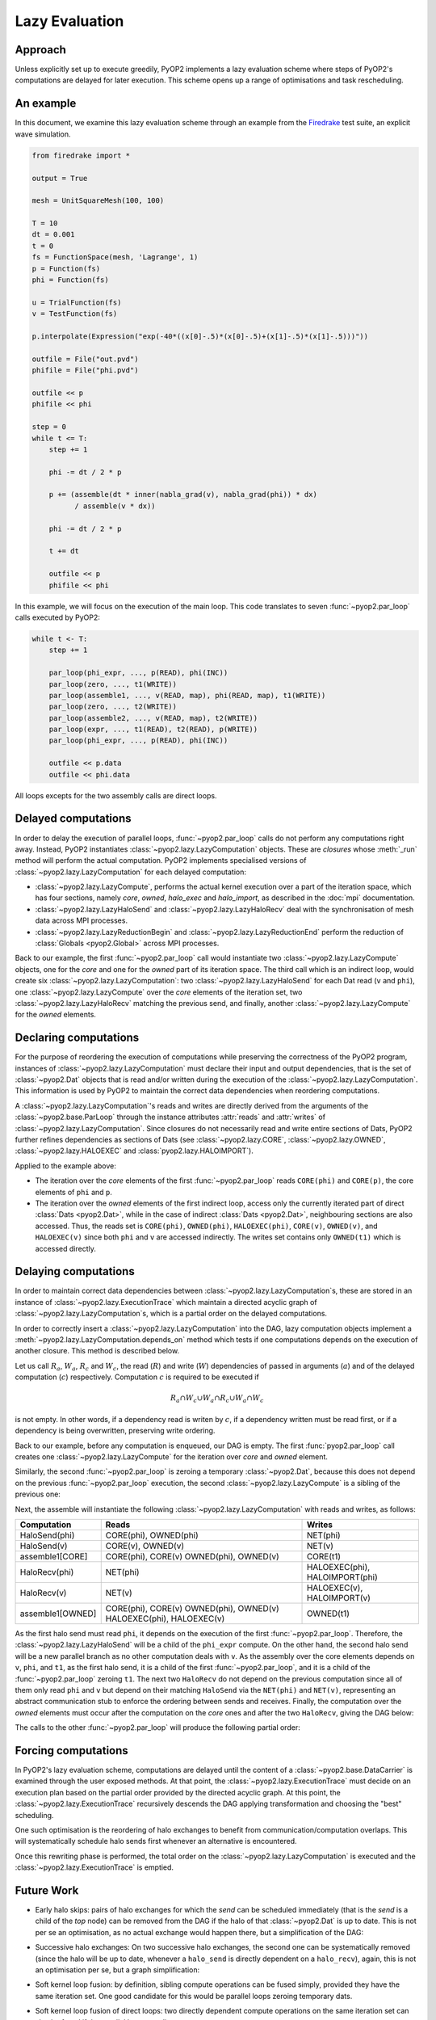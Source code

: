 Lazy Evaluation
===============

Approach
--------

Unless explicitly set up to execute greedily, PyOP2 implements a lazy
evaluation scheme where steps of PyOP2's computations are delayed for later
execution. This scheme opens up a range of optimisations and task rescheduling.

An example
----------

In this document, we examine this lazy evaluation scheme through an example
from the Firedrake_ test suite, an explicit wave simulation.

.. code-block:: python

    from firedrake import *

    output = True

    mesh = UnitSquareMesh(100, 100)

    T = 10
    dt = 0.001
    t = 0
    fs = FunctionSpace(mesh, 'Lagrange', 1)
    p = Function(fs)
    phi = Function(fs)

    u = TrialFunction(fs)
    v = TestFunction(fs)

    p.interpolate(Expression("exp(-40*((x[0]-.5)*(x[0]-.5)+(x[1]-.5)*(x[1]-.5)))"))

    outfile = File("out.pvd")
    phifile = File("phi.pvd")

    outfile << p
    phifile << phi
    
    step = 0
    while t <= T:
        step += 1

        phi -= dt / 2 * p

        p += (assemble(dt * inner(nabla_grad(v), nabla_grad(phi)) * dx)
              / assemble(v * dx))

        phi -= dt / 2 * p

        t += dt

        outfile << p
        phifile << phi

In this example, we will focus on the execution of the main loop. This code
translates to seven :func:`~pyop2.par_loop` calls executed by PyOP2:

.. code-block:: python

    while t <- T:
        step += 1

        par_loop(phi_expr, ..., p(READ), phi(INC))
        par_loop(zero, ..., t1(WRITE))
        par_loop(assemble1, ..., v(READ, map), phi(READ, map), t1(WRITE))
        par_loop(zero, ..., t2(WRITE))
        par_loop(assemble2, ..., v(READ, map), t2(WRITE))
        par_loop(expr, ..., t1(READ), t2(READ), p(WRITE))
        par_loop(phi_expr, ..., p(READ), phi(INC))

        outfile << p.data
        outfile << phi.data

All loops excepts for the two assembly calls are direct loops.

Delayed computations
---------------------

In order to delay the execution of parallel loops, :func:`~pyop2.par_loop`
calls do not perform any computations right away. Instead, PyOP2 instantiates
:class:`~pyop2.lazy.LazyComputation` objects. These are *closures* whose
:meth:`_run` method will perform the actual computation. PyOP2 implements
specialised versions of :class:`~pyop2.lazy.LazyComputation` for each delayed
computation:

* :class:`~pyop2.lazy.LazyCompute`, performs the actual kernel execution over
  a part of the iteration space, which has four sections, namely `core`,
  `owned`, `halo_exec` and `halo_import`, as described in the :doc:`mpi`
  documentation.

* :class:`~pyop2.lazy.LazyHaloSend` and :class:`~pyop2.lazy.LazyHaloRecv` deal
  with the synchronisation of mesh data across MPI processes.

* :class:`~pyop2.lazy.LazyReductionBegin` and
  :class:`~pyop2.lazy.LazyReductionEnd` perform the reduction of
  :class:`Globals <pyop2.Global>` across MPI processes.

Back to our example, the first :func:`~pyop2.par_loop` call would instantiate
two :class:`~pyop2.lazy.LazyCompute` objects, one for the `core` and one for
the `owned` part of its iteration space. The third call which is an indirect
loop, would create six :class:`~pyop2.lazy.LazyComputation`: two
:class:`~pyop2.lazy.LazyHaloSend` for each Dat read (``v`` and ``phi``), one
:class:`~pyop2.lazy.LazyCompute` over the `core` elements of the iteration
set, two :class:`~pyop2.lazy.LazyHaloRecv` matching the previous send, and
finally, another :class:`~pyop2.lazy.LazyCompute` for the `owned` elements.

Declaring computations
----------------------

For the purpose of reordering the execution of computations while preserving
the correctness of the PyOP2 program, instances of
:class:`~pyop2.lazy.LazyComputation` must declare their input and output
dependencies, that is the set of :class:`~pyop2.Dat` objects that is read
and/or written during the execution of the
:class:`~pyop2.lazy.LazyComputation`. This information is used by PyOP2 to
maintain the correct data dependencies when reordering computations.

A :class:`~pyop2.lazy.LazyComputation`'s reads and writes are directly derived
from the arguments of the :class:`~pyop2.base.ParLoop` through the instance
attributes :attr:`reads` and :attr:`writes` of
:class:`~pyop2.lazy.LazyComputation`. Since closures do not necessarily read
and write entire sections of Dats, PyOP2 further refines dependencies as
sections of Dats (see :class:`~pyop2.lazy.CORE`, :class:`~pyop2.lazy.OWNED`,
:class:`~pyop2.lazy.HALOEXEC` and :class:`pyop2.lazy.HALOIMPORT`).

Applied to the example above:

* The iteration over the `core` elements of the first :func:`~pyop2.par_loop`
  reads ``CORE(phi)`` and ``CORE(p)``, the core elements of ``phi`` and ``p``.

* The iteration over the `owned` elements of the first indirect loop, access
  only the currently iterated part of direct :class:`Dats <pyop2.Dat>`, while
  in the case of indirect :class:`Dats <pyop2.Dat>`, neighbouring sections are
  also accessed. Thus, the reads set is ``CORE(phi)``, ``OWNED(phi)``,
  ``HALOEXEC(phi)``, ``CORE(v)``, ``OWNED(v)``, and ``HALOEXEC(v)`` since both
  ``phi`` and ``v`` are accessed indirectly. The writes set contains only
  ``OWNED(t1)`` which is accessed directly.

Delaying computations
---------------------

In order to maintain correct data dependencies between
:class:`~pyop2.lazy.LazyComputation`\s, these are stored in an instance of
:class:`~pyop2.lazy.ExecutionTrace` which maintain a directed acyclic graph of
:class:`~pyop2.lazy.LazyComputation`\s, which is a partial order on the
delayed computations.

In order to correctly insert a :class:`~pyop2.lazy.LazyComputation` into the
DAG, lazy computation objects implement a
:meth:`~pyop2.lazy.LazyComputation.depends_on` method which tests if one
computations depends on the execution of another closure. This method is
described below.

Let us call :math:`R_a`, :math:`W_a`, :math:`R_c` and :math:`W_c`, the read
(:math:`R`) and write (:math:`W`) dependencies of passed in arguments
(:math:`a`) and of the delayed computation (:math:`c`) respectively.
Computation :math:`c` is required to be executed if

.. math::

    R_a \cap W_c \cup W_a \cap R_c \cup W_a \cap W_c

is not empty. In other words, if a dependency read is writen by :math:`c`, if
a dependency written must be read first, or if a dependency is being
overwritten, preserving write ordering.

Back to our example, before any computation is enqueued, our DAG is empty.
The first :func:`pyop2.par_loop` call creates one
:class:`~pyop2.lazy.LazyCompute` for the iteration over `core` and `owned`
element.

.. graphviz::

    digraph a {
        top [label="top"];
        c1 [label="phi_expr[core,owned]"];
        bot [label="bot"];

        top -> c1 -> bot;
    }

Similarly, the second :func:`~pyop2.par_loop` is zeroing a temporary
:class:`~pyop2.Dat`, because this does not depend on the previous
:func:`~pyop2.par_loop` execution, the second :class:`~pyop2.lazy.LazyCompute`
is a sibling of the previous one:

.. graphviz::

    digraph b {
        top [label="top"];
        c1 [label="phi_expr[core,owned]"];
        c2 [label="zero(t1)[core,owned]"];
        bot [label="bot"];

        top -> c1 -> bot;
        top -> c2 -> bot;
    }

Next, the assemble will instantiate the following
:class:`~pyop2.lazy.LazyComputation` with reads and writes, as follows:

================  ==========================   ==============================
Computation       Reads                        Writes
================  ==========================   ==============================
HaloSend(phi)     CORE(phi), OWNED(phi)        NET(phi)
----------------  --------------------------   ------------------------------
HaloSend(v)       CORE(v), OWNED(v)            NET(v)
----------------  --------------------------   ------------------------------
assemble1[CORE]   CORE(phi), CORE(v)           CORE(t1)
                  OWNED(phi), OWNED(v)
----------------  --------------------------   ------------------------------
HaloRecv(phi)     NET(phi)                     HALOEXEC(phi), HALOIMPORT(phi)
----------------  --------------------------   ------------------------------
HaloRecv(v)       NET(v)                       HALOEXEC(v), HALOIMPORT(v)
----------------  --------------------------   ------------------------------
assemble1[OWNED]  CORE(phi), CORE(v)           OWNED(t1)
                  OWNED(phi), OWNED(v)
                  HALOEXEC(phi), HALOEXEC(v)
================  ==========================   ==============================


As the first halo send must read ``phi``, it depends on the execution of the
first :func:`~pyop2.par_loop`. Therefore, the
:class:`~pyop2.lazy.LazyHaloSend` will be a child of the ``phi_expr`` compute.
On the other hand, the second halo send will be a new parallel branch as no
other computation deals with ``v``. As the assembly over the core elements
depends on ``v``, ``phi``, and ``t1``, as the first halo send, it is a child
of the first :func:`~pyop2.par_loop`, and it is a child of the
:func:`~pyop2.par_loop` zeroing ``t1``. The next two ``HaloRecv`` do not
depend on the previous computation since all of them only read ``phi`` and
``v`` but depend on their matching ``HaloSend`` via the ``NET(phi)`` and
``NET(v)``, representing an abstract communication stub to enforce the
ordering between sends and receives.  Finally, the computation over the
`owned` elements must occur after the computation on the `core` ones and after
the two ``HaloRecv``, giving the DAG below:

.. graphviz::

    digraph b {
        top [label="top"];
        c1 [label="phi_expr[core,owned]"];
        c2 [label="zero(t1)[core,owned]"];
        c3 [label="HaloSend(phi)"];
        c4 [label="HaloSend(v)"];
        c5 [label="assemble1[core]"];
        c6 [label="HaloRecv(phi)"];
        c7 [label="HaloRecv(v)"];
        c8 [label="assemble1[owned]"];
        bot [label="bot"];

        top -> c1;
        top -> c2;
        top -> c4;

        c1 -> c3;
        c1 -> c5;

        c2 -> c5;
        c3 -> c6;
        c4 -> c7;

        c5 -> c8;
        c6 -> c8;
        c7 -> c8;

        c8 -> bot;
    }

The calls to the other :func:`~pyop2.par_loop` will produce the following
partial order:

.. graphviz::

        digraph finale {
            A1a2 [label="HaloSend(v)" ];
            P [label="p_expr[core,owned]" ];
            A1b [label="assemble1[core]" ];
            A2c2 [label="HaloRecv(v)" ];
            Z2 [label="zero(t2)" ];
            A2d [label="assemble2[owned]" ];
            A2b [label="assemble2[core]" ];
            A2a1 [label="HaloSend(phi)" ];
            DT2 [label="phi_expr[core,owned]" ];
            A2c1 [label="HaloRecv(phi)" ];
            DT1 [label="phi_expr[core,owned]" ];
            A1c2 [label="HaloRecv(v)" ];
            top [label="top" ];
            bot [label="bot" ];
            Z1 [label="zero(t1)" ];
            A1a1 [label="HaloSend(phi)" ];
            A1d [label="assemble1[owned]" ];
            A1c1 [label="HaloRecv(phi)" ];
            A2a2 [label="HaloSend(v)" ];


            top -> Z2 -> A2b -> A2d;
            DT1 -> A2b;
            top -> DT1 -> A1a1 -> A1c1 -> A2a1 -> A2c1 -> A2d;
            DT1 -> A1b;

            top-> A1a2 -> A1c2 -> A2a2 -> A2c2 -> A2d;
            top -> Z1 -> A1b -> A1d;
            A1d -> A2c2;
            A1d -> A2c1;
            A1c2 -> A1d;

            A2d -> P -> DT2 -> bot;
        }

Forcing computations
--------------------

In PyOP2's lazy evaluation scheme, computations are delayed until the content
of a :class:`~pyop2.base.DataCarrier` is examined through the user exposed
methods. At that point, the :class:`~pyop2.lazy.ExecutionTrace` must decide on
an execution plan based on the partial order provided by the directed acyclic
graph. At this point, the :class:`~pyop2.lazy.ExecutionTrace` recursively
descends the DAG applying transformation and choosing the "best" scheduling.

One such optimisation is the reordering of halo exchanges to benefit from
communication/computation overlaps. This will systematically schedule halo
sends first whenever an alternative is encountered.

Once this rewriting phase is performed, the total order on the
:class:`~pyop2.lazy.LazyComputation` is executed and the
:class:`~pyop2.lazy.ExecutionTrace` is emptied.

Future Work
-----------

* Early halo skips: pairs of halo exchanges for which the `send` can be
  scheduled immediately (that is the `send` is a child of the `top` node) can
  be removed from the DAG if the halo of that :class:`~pyop2.Dat` is up to
  date. This is not per se an optimisation, as no actual exchange would happen
  there, but a simplification of the DAG:

.. graphviz::

        digraph finale {
            A1a2 [label="HaloSend(v)" color=red fontcolor=red];
            P [label="p_expr[core,owned]" ];
            A1b [label="assemble1[core]" ];
            A2c2 [label="HaloRecv(v)"];
            Z2 [label="zero(t2)" ];
            A2d [label="assemble2[owned]" ];
            A2b [label="assemble2[core]" ];
            A2a1 [label="HaloSend(phi)" ];
            DT2 [label="phi_expr[core,owned]" ];
            A2c1 [label="HaloRecv(phi)" ];
            DT1 [label="phi_expr[core,owned]" ];
            A1c2 [label="HaloRecv(v)" color=red fontcolor=red];
            top [label="top" ];
            bot [label="bot" ];
            Z1 [label="zero(t1)" ];
            A1a1 [label="HaloSend(phi)" ];
            A1d [label="assemble1[owned]" ];
            A1c1 [label="HaloRecv(phi)" ];
            A2a2 [label="HaloSend(v)"];
            
            
            top -> Z2 -> A2b -> A2d;
            DT1 -> A2b;
            top -> DT1 -> A1a1 -> A1c1 -> A2a1 -> A2c1 -> A2d;
            DT1 -> A1b;
            
            top-> A1a2 -> A1c2 -> A2a2 -> A2c2 -> A2d;
            top -> Z1 -> A1b -> A1d;
            A1d -> A2c2;
            A1d -> A2c1;
            A1c2 -> A1d;
            
            A2d -> P -> DT2 -> bot;
        }

* Successive halo exchanges: On two successive halo exchanges, the second one
  can be systematically removed (since the halo will be up to date, whenever a
  ``halo_send`` is directly dependent on a ``halo_recv``), again, this is not
  an optimisation per se, but a graph simplification:

.. graphviz::

        digraph finale {
            A1a2 [label="HaloSend(v)" color=blue fontcolor=blue];
            P [label="p_expr[core,owned]" ];
            A1b [label="assemble1[core]" ];
            A2c2 [label="HaloRecv(v)" color=red fontcolor=red];
            Z2 [label="zero(t2)" ];
            A2d [label="assemble2[owned]" ];
            A2b [label="assemble2[core]" ];
            A2a1 [label="HaloSend(phi)" ];
            DT2 [label="phi_expr[core,owned]" ];
            A2c1 [label="HaloRecv(phi)" ];
            DT1 [label="phi_expr[core,owned]" ];
            A1c2 [label="HaloRecv(v)" color=blue fontcolor=blue];
            top [label="top" ];
            bot [label="bot" ];
            Z1 [label="zero(t1)" ];
            A1a1 [label="HaloSend(phi)" ];
            A1d [label="assemble1[owned]" ];
            A1c1 [label="HaloRecv(phi)" ];
            A2a2 [label="HaloSend(v)" color=red fontcolor=red];
            
            
            top -> Z2 -> A2b -> A2d;
            DT1 -> A2b;
            top -> DT1 -> A1a1 -> A1c1 -> A2a1 -> A2c1 -> A2d;
            DT1 -> A1b;
            
            top-> A1a2 -> A1c2 -> A2a2 -> A2c2 -> A2d;
            top -> Z1 -> A1b -> A1d;
            A1d -> A2c2;
            A1d -> A2c1;
            A1c2 -> A1d;
            
            A2d -> P -> DT2 -> bot;
        }

* Soft kernel loop fusion: by definition, sibling compute operations can be
  fused simply, provided they have the same iteration set. One good candidate
  for this would be parallel loops zeroing temporary dats.

* Soft kernel loop fusion of direct loops: two directly dependent compute
  operations on the same iteration set can also be fused if the parallel loops
  are direct.

* Exposing more PyOP2 operations to the lazy evaluation scheme: currently,
  temporary :class:`Dats <pyop2.Dat>` (:class:`Dats <pyop2.Dat>` created from
  a zeroed memory) are created in PyOP2 outside of the lazy evaluation scheme.
  The only visible part of the temporary :class:`~pyop2.Dat` creation is the
  zeroing :func:`~pyop2.par_loop`. By exposing each step of memory allocation
  (allocate memory and release memory) this would open up the opportunity to
  effectively reasign memory to new temporaries. In our running example, two
  temporaries are created for the two assembly operations. Both are zeroed
  before the actual assembly loops, and are destroyed after the ``p += t1 /
  t2`` loop.  Provided that the lifecycle of a temporary creates the following
  closures:

  =================  =====  =====================
  closure            reads  writes
  =================  =====  =====================
  LazyMalloc(x)             MEM
                            CORE(dat), OWNED(dat)
  -----------------  -----  ---------------------
  zero[CORE, OWNED]         CORE(dat), OWNED(dat)
  -----------------  -----  ---------------------
  LazyFree(x)               MEM
                            CORE(dat), OWNED(dat)
  =================  =====  =====================

  Then two successive iterations of our example, would produce the following
  graph (provided the above halo exchange optimisations are implemented):

.. graphviz::

        digraph hypothetical {
            P [label="p_expr[core,owned]" ];
            A1b [label="assemble1[core]" ];
            Z2 [label="zero(t2)" ];
            A2d [label="assemble2[owned]" ];
            A2b [label="assemble2[core]" ];
            DT2 [label="phi_expr[core,owned]" ];
            DT1 [label="phi_expr[core,owned]" ];
            top [label="top" ];
            bot [label="bot" ];
            T1 [label="malloc(t1)" color=red fontcolor=red];
            T2 [label="malloc(t2)" color=red fontcolor=red];
            F1 [label="free(t1)" color=red fontcolor=red];
            F2 [label="free(t2)" color=red fontcolor=red];
            Z1 [label="zero(t1)" ];
            A1a1 [label="HaloSend(phi)" ];
            A1d [label="assemble1[owned]" ];
            A1c1 [label="HaloRecv(phi)" ];

            { rank=min; top; }
            { rank=max; bot; }

            top -> T2 -> Z2 -> A2b -> A2d;
            DT1 -> A2b;
            top -> DT1 -> A1a1 -> A1c1 -> A2d;
            DT1 -> A1b;

            top -> T1 -> Z1 -> A1b -> A1d;
            A1d -> A2d;

            A2d -> P;
            P -> DT2 -> bot;
            P -> F1 -> bot;
            P -> F2 -> bot;

           bot -> top;
        }

This in turn, would make it possible to "reuse" memory allocated for temporary
dats accross successive iteration, and fusing the zeroing, the ``p_expr`` and
``phi_expr`` loops into one.

.. _Firedrake: http://firedrakeproject.org
